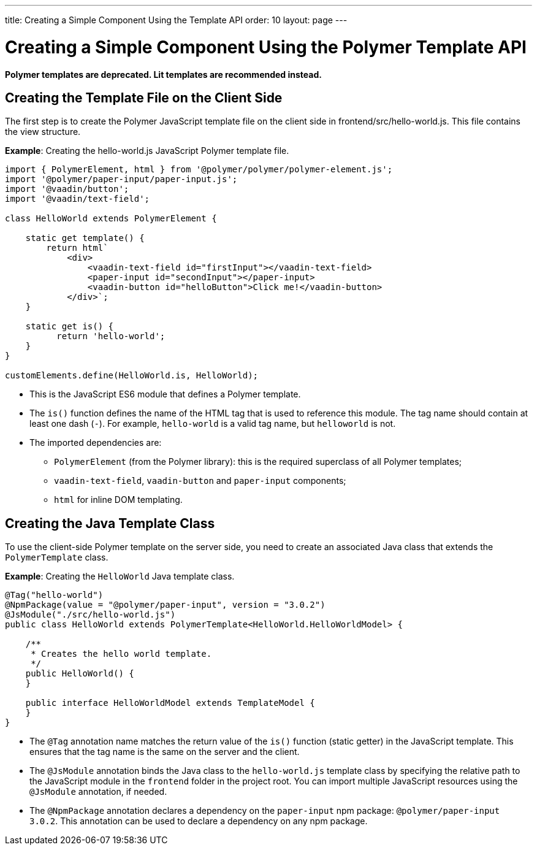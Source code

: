 ---
title: Creating a Simple Component Using the Template API
order: 10
layout: page
---

= Creating a Simple Component Using the Polymer Template API

[role="deprecated:com.vaadin:vaadin@V18"]
--
*Polymer templates are deprecated.
Lit templates are recommended instead.*
--

== Creating the Template File on the Client Side

The first step is to create the Polymer JavaScript template file on the client side in [filename]#frontend/src/hello-world.js#.
This file contains the view structure.

*Example*: Creating the [filename]#hello-world.js# JavaScript Polymer template file.

[source,javascript]
----
import { PolymerElement, html } from '@polymer/polymer/polymer-element.js';
import '@polymer/paper-input/paper-input.js';
import '@vaadin/button';
import '@vaadin/text-field';

class HelloWorld extends PolymerElement {

    static get template() {
        return html`
            <div>
                <vaadin-text-field id="firstInput"></vaadin-text-field>
                <paper-input id="secondInput"></paper-input>
                <vaadin-button id="helloButton">Click me!</vaadin-button>
            </div>`;
    }

    static get is() {
          return 'hello-world';
    }
}

customElements.define(HelloWorld.is, HelloWorld);
----
* This is the JavaScript ES6 module that defines a Polymer template.
* The [methodname]`is()` function defines the name of the HTML tag that is used to reference this module.
The tag name should contain at least one dash (`-`).
For example, `hello-world` is a valid tag name, but `helloworld` is not.
* The imported dependencies are:
** `PolymerElement` (from the Polymer library): this is the required superclass of all Polymer templates;
** `vaadin-text-field`, `vaadin-button` and `paper-input` components;
** `html` for inline DOM templating.

== Creating the Java Template Class

To use the client-side Polymer template on the server side, you need to create an associated Java class that extends the [classname]`PolymerTemplate` class.

*Example*: Creating the [classname]`HelloWorld` Java template class.

[source,java]
----
@Tag("hello-world")
@NpmPackage(value = "@polymer/paper-input", version = "3.0.2")
@JsModule("./src/hello-world.js")
public class HelloWorld extends PolymerTemplate<HelloWorld.HelloWorldModel> {

    /**
     * Creates the hello world template.
     */
    public HelloWorld() {
    }

    public interface HelloWorldModel extends TemplateModel {
    }
}
----
* The `@Tag` annotation name matches the return value of the [methodname]`is()` function (static getter) in the JavaScript template.
This ensures that the tag name is the same on the server and the client.
* The `@JsModule` annotation binds the Java class to the [classname]`hello-world.js` template class by specifying the relative path to the JavaScript module in the `frontend` folder in the project root.
You can import multiple JavaScript resources using the `@JsModule` annotation, if needed.
* The `@NpmPackage` annotation declares a dependency on the `paper-input` npm package: `@polymer/paper-input 3.0.2`.
This annotation can be used to declare a dependency on any npm package.
